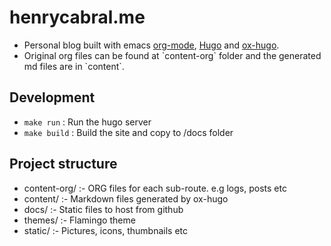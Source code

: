 
* henrycabral.me

- Personal blog built with emacs [[https://orgmode.org/][org-mode]], [[https://gohugo.io/][Hugo]] and [[https://ox-hugo.scripter.co/][ox-hugo]].
- Original org files can be found at `content-org` folder and the generated md files are in `content`.

** Development

- =make run= : Run the hugo server
- =make build= : Build the site and copy to /docs folder

** Project structure

- content-org/ :- ORG files for each sub-route. e.g logs, posts etc
- content/ :- Markdown files generated by ox-hugo
- docs/ :- Static files to host from github
- themes/ :- Flamingo theme
- static/ :- Pictures, icons, thumbnails etc
